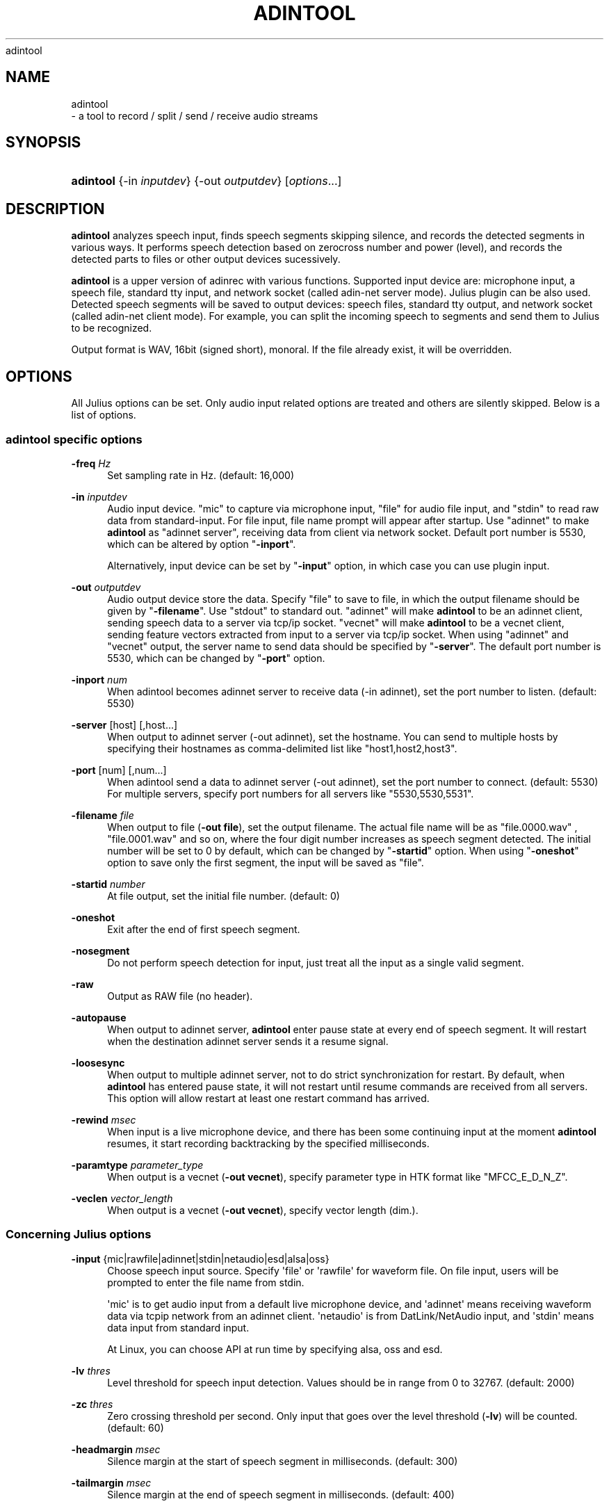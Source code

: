 '\" t
.\"     Title: 
    adintool
  
.\"    Author: 
.\" Generator: DocBook XSL Stylesheets v1.76.1 <http://docbook.sf.net/>
.\"      Date: 12/19/2013
.\"    Manual: 
.\"    Source: 
.\"  Language: English
.\"
.TH "ADINTOOL" "1" "12/19/2013" ""
.\" -----------------------------------------------------------------
.\" * Define some portability stuff
.\" -----------------------------------------------------------------
.\" ~~~~~~~~~~~~~~~~~~~~~~~~~~~~~~~~~~~~~~~~~~~~~~~~~~~~~~~~~~~~~~~~~
.\" http://bugs.debian.org/507673
.\" http://lists.gnu.org/archive/html/groff/2009-02/msg00013.html
.\" ~~~~~~~~~~~~~~~~~~~~~~~~~~~~~~~~~~~~~~~~~~~~~~~~~~~~~~~~~~~~~~~~~
.ie \n(.g .ds Aq \(aq
.el       .ds Aq '
.\" -----------------------------------------------------------------
.\" * set default formatting
.\" -----------------------------------------------------------------
.\" disable hyphenation
.nh
.\" disable justification (adjust text to left margin only)
.ad l
.\" -----------------------------------------------------------------
.\" * MAIN CONTENT STARTS HERE *
.\" -----------------------------------------------------------------
.SH "NAME"

    adintool
   \- a tool to record / split / send / receive audio streams
.SH "SYNOPSIS"
.HP \w'\fBadintool\fR\ 'u
\fBadintool\fR {\-in\ \fIinputdev\fR} {\-out\ \fIoutputdev\fR} [\fIoptions\fR...]
.SH "DESCRIPTION"
.PP

\fBadintool\fR
analyzes speech input, finds speech segments skipping silence, and records the detected segments in various ways\&. It performs speech detection based on zerocross number and power (level), and records the detected parts to files or other output devices sucessively\&.
.PP

\fBadintool\fR
is a upper version of adinrec with various functions\&. Supported input device are: microphone input, a speech file, standard tty input, and network socket (called adin\-net server mode)\&. Julius plugin can be also used\&. Detected speech segments will be saved to output devices: speech files, standard tty output, and network socket (called adin\-net client mode)\&. For example, you can split the incoming speech to segments and send them to Julius to be recognized\&.
.PP
Output format is WAV, 16bit (signed short), monoral\&. If the file already exist, it will be overridden\&.
.SH "OPTIONS"
.PP
All Julius options can be set\&. Only audio input related options are treated and others are silently skipped\&. Below is a list of options\&.
.SS "adintool specific options"
.PP
\fB \-freq \fR \fIHz\fR
.RS 4
Set sampling rate in Hz\&. (default: 16,000)
.RE
.PP
\fB \-in \fR \fIinputdev\fR
.RS 4
Audio input device\&. "mic" to capture via microphone input, "file" for audio file input, and "stdin" to read raw data from standard\-input\&. For file input, file name prompt will appear after startup\&. Use "adinnet" to make
\fBadintool\fR
as "adinnet server", receiving data from client via network socket\&. Default port number is 5530, which can be altered by option "\fB\-inport\fR"\&.
.sp
Alternatively, input device can be set by "\fB\-input\fR" option, in which case you can use plugin input\&.
.RE
.PP
\fB \-out \fR \fIoutputdev\fR
.RS 4
Audio output device store the data\&. Specify "file" to save to file, in which the output filename should be given by "\fB\-filename\fR"\&. Use "stdout" to standard out\&. "adinnet" will make
\fBadintool\fR
to be an adinnet client, sending speech data to a server via tcp/ip socket\&. "vecnet" will make
\fBadintool\fR
to be a vecnet client, sending feature vectors extracted from input to a server via tcp/ip socket\&. When using "adinnet" and "vecnet" output, the server name to send data should be specified by "\fB\-server\fR"\&. The default port number is 5530, which can be changed by "\fB\-port\fR" option\&.
.RE
.PP
\fB \-inport \fR \fInum\fR
.RS 4
When adintool becomes adinnet server to receive data (\-in adinnet), set the port number to listen\&. (default: 5530)
.RE
.PP
\fB \-server \fR [host] [,host...]
.RS 4
When output to adinnet server (\-out adinnet), set the hostname\&. You can send to multiple hosts by specifying their hostnames as comma\-delimited list like "host1,host2,host3"\&.
.RE
.PP
\fB \-port \fR [num] [,num...]
.RS 4
When adintool send a data to adinnet server (\-out adinnet), set the port number to connect\&. (default: 5530) For multiple servers, specify port numbers for all servers like "5530,5530,5531"\&.
.RE
.PP
\fB \-filename \fR \fIfile\fR
.RS 4
When output to file (\fB\-out file\fR), set the output filename\&. The actual file name will be as "file\&.0000\&.wav" , "file\&.0001\&.wav" and so on, where the four digit number increases as speech segment detected\&. The initial number will be set to 0 by default, which can be changed by "\fB\-startid\fR" option\&. When using "\fB\-oneshot\fR" option to save only the first segment, the input will be saved as "file"\&.
.RE
.PP
\fB \-startid \fR \fInumber\fR
.RS 4
At file output, set the initial file number\&. (default: 0)
.RE
.PP
\fB \-oneshot \fR
.RS 4
Exit after the end of first speech segment\&.
.RE
.PP
\fB \-nosegment \fR
.RS 4
Do not perform speech detection for input, just treat all the input as a single valid segment\&.
.RE
.PP
\fB \-raw \fR
.RS 4
Output as RAW file (no header)\&.
.RE
.PP
\fB \-autopause \fR
.RS 4
When output to adinnet server,
\fBadintool\fR
enter pause state at every end of speech segment\&. It will restart when the destination adinnet server sends it a resume signal\&.
.RE
.PP
\fB \-loosesync \fR
.RS 4
When output to multiple adinnet server, not to do strict synchronization for restart\&. By default, when
\fBadintool\fR
has entered pause state, it will not restart until resume commands are received from all servers\&. This option will allow restart at least one restart command has arrived\&.
.RE
.PP
\fB \-rewind \fR \fImsec\fR
.RS 4
When input is a live microphone device, and there has been some continuing input at the moment
\fBadintool\fR
resumes, it start recording backtracking by the specified milliseconds\&.
.RE
.PP
\fB \-paramtype \fR \fIparameter_type\fR
.RS 4
When output is a vecnet (\fB\-out vecnet\fR), specify parameter type in HTK format like "MFCC_E_D_N_Z"\&.
.RE
.PP
\fB \-veclen \fR \fIvector_length\fR
.RS 4
When output is a vecnet (\fB\-out vecnet\fR), specify vector length (dim\&.)\&.
.RE
.SS "Concerning Julius options"
.PP
\fB \-input \fR {mic|rawfile|adinnet|stdin|netaudio|esd|alsa|oss}
.RS 4
Choose speech input source\&. Specify \*(Aqfile\*(Aq or \*(Aqrawfile\*(Aq for waveform file\&. On file input, users will be prompted to enter the file name from stdin\&.
.sp
\*(Aqmic\*(Aq is to get audio input from a default live microphone device, and \*(Aqadinnet\*(Aq means receiving waveform data via tcpip network from an adinnet client\&. \*(Aqnetaudio\*(Aq is from DatLink/NetAudio input, and \*(Aqstdin\*(Aq means data input from standard input\&.
.sp
At Linux, you can choose API at run time by specifying
alsa,
oss
and
esd\&.
.RE
.PP
\fB \-lv \fR \fIthres\fR
.RS 4
Level threshold for speech input detection\&. Values should be in range from 0 to 32767\&. (default: 2000)
.RE
.PP
\fB \-zc \fR \fIthres\fR
.RS 4
Zero crossing threshold per second\&. Only input that goes over the level threshold (\fB\-lv\fR) will be counted\&. (default: 60)
.RE
.PP
\fB \-headmargin \fR \fImsec\fR
.RS 4
Silence margin at the start of speech segment in milliseconds\&. (default: 300)
.RE
.PP
\fB \-tailmargin \fR \fImsec\fR
.RS 4
Silence margin at the end of speech segment in milliseconds\&. (default: 400)
.RE
.PP
\fB \-zmean \fR
.RS 4
This option enables DC offset removal\&.
.RE
.PP
\fB \-smpFreq \fR \fIHz\fR
.RS 4
Set sampling rate in Hz\&. (default: 16,000)
.RE
.PP
\fB \-48 \fR
.RS 4
Record input with 48kHz sampling, and down\-sample it to 16kHz on\-the\-fly\&. This option is valid for 16kHz model only\&. The down\-sampling routine was ported from
sptk\&. (Rev\&. 4\&.0)
.RE
.PP
\fB \-NA \fR \fIdevicename\fR
.RS 4
Host name for DatLink server input (\fB\-input netaudio\fR)\&.
.RE
.PP
\fB \-adport \fR \fIport_number\fR
.RS 4
With
\fB\-input adinnet\fR, specify adinnet port number to listen\&. (default: 5530)
.RE
.PP
\fB \-nostrip \fR
.RS 4
Julius by default removes successive zero samples in input speech data\&. This option stop it\&.
.RE
.PP
\fB \-C \fR \fIjconffile\fR
.RS 4
Load a jconf file at here\&. The content of the jconffile will be expanded at this point\&.
.RE
.PP
\fB \-plugindir \fR \fIdirlist\fR
.RS 4
Specify which directories to load plugin\&. If several direcotries exist, specify them by colon\-separated list\&.
.RE
.SH "ENVIRONMENT VARIABLES"
.PP
\fB \fR\fB\fBALSADEV\fR\fR\fB \fR
.RS 4
(using mic input with alsa device) specify a capture device name\&. If not specified, "default" will be used\&.
.RE
.PP
\fB \fR\fB\fBAUDIODEV\fR\fR\fB \fR
.RS 4
(using mic input with oss device) specify a capture device path\&. If not specified, "/dev/dsp" will be used\&.
.RE
.PP
\fB \fR\fB\fBPORTAUDIO_DEV\fR\fR\fB \fR
.RS 4
(portaudio V19) specify the name of capture device to use\&. See the instruction output of log at start up how to specify it\&.
.RE
.PP
\fB \fR\fB\fBLATENCY_MSEC\fR\fR\fB \fR
.RS 4
Try to set input latency of microphone input in milliseconds\&. Smaller value will shorten latency but sometimes make process unstable\&. Default value will depend on the running OS\&.
.RE
.SH "EXAMPLES"
.PP
Record microphone input to files: "data\&.0000\&.wav", "data\&.0001\&.wav" and so on:
.sp .if n \{\ .RS 4 .\} .nf % \fBadintool\fR \-in mic \-out file \-filename data .fi .if n \{\ .RE .\}
Split a long speech file "foobar\&.raw" into "foobar\&.1500\&.wav", "foobar\&.1501\&.wav" \&.\&.\&.:
.sp .if n \{\ .RS 4 .\} .nf % \fBadintool\fR \-in file \-out file \-filename foobar \-startid 1500 % enter filename\->foobar\&.raw .fi .if n \{\ .RE .\}
Copy an entire audio file via network socket\&.
.sp .if n \{\ .RS 4 .\} .nf (sender) % \fBadintool\fR \-in file \-out adinnet \-server \fIreceiver_hostname\fR \-nosegment (receiver) % \fBadintool\fR \-in adinnet \-out file \-nosegment .fi .if n \{\ .RE .\}
Detect speech segment, send to Julius via network and recognize it:
.sp .if n \{\ .RS 4 .\} .nf (sender) % \fBadintool\fR \-in mic \-out adinnet \-server \fIreceiver_hostname\fR (receiver) % \fBjulius\fR \-C \&.\&.\&. \-input adinnet .fi .if n \{\ .RE .\}
.SH "SEE ALSO"
.PP

\fB julius \fR( 1 )
,
\fB adinrec \fR( 1 )
.SH "COPYRIGHT"
.PP
Copyright (c) 1991\-2013 Kawahara Lab\&., Kyoto University
.PP
Copyright (c) 1997\-2000 Information\-technology Promotion Agency, Japan
.PP
Copyright (c) 2000\-2005 Shikano Lab\&., Nara Institute of Science and Technology
.PP
Copyright (c) 2005\-2013 Julius project team, Nagoya Institute of Technology
.SH "LICENSE"
.PP
The same as Julius\&.
